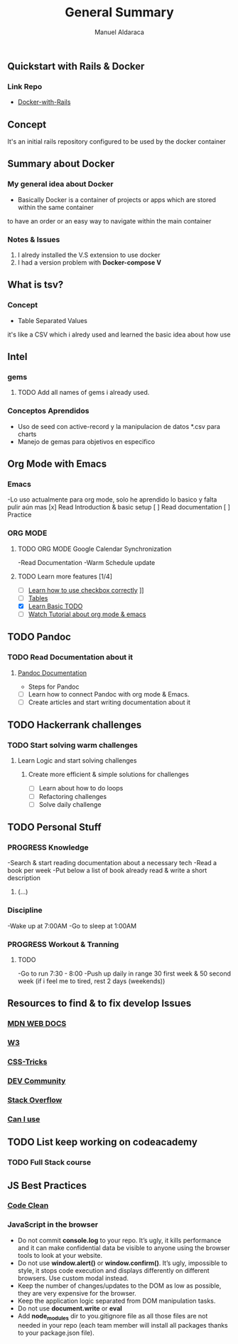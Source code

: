 #+TITLE: General Summary
#+AUTHOR: Manuel Aldaraca

** Quickstart with Rails & Docker
*** Link Repo
- [[https://docs.docker.com/samples/rails/][Docker-with-Rails]]

** Concept

It's an initial rails repository configured to be used by the docker container

** Summary about Docker

*** My general idea about Docker

- Basically Docker is a container of projects or apps which are stored within the same container 
to have an order or an easy way to navigate within the main container

*** Notes & Issues 

1) I alredy installed the V.S extension to use docker
2) I had a version problem with *Docker-compose V*

** What is tsv?

*** Concept  

- Table Separated Values  
it's like a CSV which i alredy used and learned the basic idea about how use  

** Intel

*** gems

**** TODO Add all names of gems i already used.

*** Conceptos Aprendidos

- Uso de seed con active-record y la manipulacion de datos *.csv para charts 
- Manejo de gemas para objetivos en especifico 

** Org Mode with Emacs
*** Emacs
-Lo uso actualmente para org mode, solo he aprendido lo basico y falta pulir aún mas
[x] Read Introduction & basic setup
[ ] Read documentation
[ ] Practice

*** ORG MODE
**** TODO ORG MODE Google Calendar Synchronization 
-Read Documentation 
-Warm Schedule update

**** TODO Learn more features [1/4]
- [ ] [[https://orgmode.org/guide/Checkboxes.html#Checkboxes][Learn how to use checkbox correctly]]                                                                                        ]]
- [ ] [[https://orgmode.org/manual/Tables.html][Tables]] 
- [X] [[https://orgmode.org/guide/TODO-Basics.html#TODO-Basics][Learn Basic TODO]]
- [ ] [[https://www.youtube.com/watch?v=KNBRAPyuQQk&t=77s&ab_channel=VimyLATEXenespa%C3%B1ol][Watch Tutorial about org mode & emacs]]

** TODO Pandoc
*** TODO Read Documentation about it 
**** [[https://pandoc.org/][Pandoc Documentation]]
    - Steps for Pandoc 
- [ ] Learn how to connect Pandoc with org mode & Emacs.
- [ ] Create articles and start writing documentation about it
** TODO Hackerrank challenges
*** TODO Start solving warm challenges
**** Learn Logic and start solving challenges
***** Create more efficient & simple solutions for challenges
- [ ] Learn about how to do loops
- [ ] Refactoring challenges
- [ ] Solve daily challenge
** TODO Personal Stuff
*** *PROGRESS* Knowledge

-Search & start reading documentation about a necessary tech
-Read a book per week
-Put below a list of book already read & write a short description

1) (...)

*** Discipline

-Wake up at 7:00AM
-Go to sleep at 1:00AM

*** *PROGRESS* Workout & Tranning
**** TODO
-Go to run 7:30 - 8:00
-Push up daily in range 30 first week & 50 second week (if i feel me to tired, rest 2 days (weekends))
** Resources to find & to fix develop Issues
*** [[https://developer.mozilla.org/es/][MDN WEB DOCS]]
*** [[https://www.w3.org/][W3]]
*** [[https://css-tricks.com/][CSS-Tricks]]
*** [[https://dev.to/][DEV Community]]
*** [[https://stackoverflow.com/][Stack Overflow]] 
*** [[https://caniuse.com/][Can I use]] 
** TODO List keep working on codeacademy
*** TODO Full Stack course

** JS Best Practices
*** [[https://devinduct.com/blogpost/22/javascript-clean-code-best-practices][Code Clean]]

*** JavaScript in the browser
- Do not commit *console.log* to your repo. It’s ugly, it kills performance and it can make confidential data be visible to anyone using the browser tools to look at your website.
- Do not use *window.alert()* or *window.confirm()*. It’s ugly, impossible to style, it stops code execution and displays differently on different browsers. Use custom modal instead.
- Keep the number of changes/updates to the DOM as low as possible, they are very expensive for the browser.
- Keep the application logic separated from DOM manipulation tasks.
- Do not use *document.write* or *eval*
- Add *node_modules* dir to you.gitignore file as all those files are not needed in your repo (each team member will install all packages thanks to your package.json file).